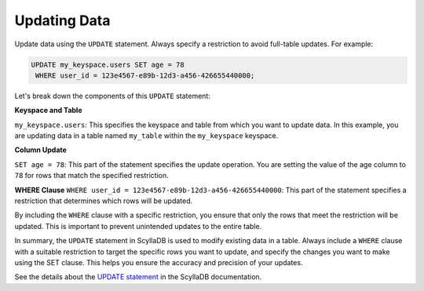 ===================
Updating Data
===================

Update data using the ``UPDATE`` statement. Always specify a restriction to avoid 
full-table updates. For example:

.. code::

    UPDATE my_keyspace.users SET age = 78 
     WHERE user_id = 123e4567-e89b-12d3-a456-426655440000;

Let's break down the components of this ``UPDATE`` statement:

**Keyspace and Table**

``my_keyspace.users``: This specifies the keyspace and table from which you 
want to update data. In this example, you are updating data in a table named 
``my_table`` within the ``my_keyspace`` keyspace.

**Column Update**

``SET age = 78``: This part of the statement specifies the update operation. 
You are setting the value of the age column to ``78`` for rows that match 
the specified restriction.

**WHERE Clause**
``WHERE user_id = 123e4567-e89b-12d3-a456-426655440000``: This part of 
the statement specifies a restriction that determines which rows will be updated.

By including the ``WHERE`` clause with a specific restriction, you ensure that 
only the rows that meet the restriction will be updated. This is important to 
prevent unintended updates to the entire table.

In summary, the ``UPDATE`` statement in ScyllaDB is used to modify existing 
data in a table. Always include a ``WHERE`` clause with a suitable restriction 
to target the specific rows you want to update, and specify the changes you 
want to make using the SET clause. This helps you ensure the accuracy and 
precision of your updates.

See the details about the `UPDATE statement <https://opensource.docs.scylladb.com/stable/cql/dml/update.html>`_ 
in the ScyllaDB documentation.